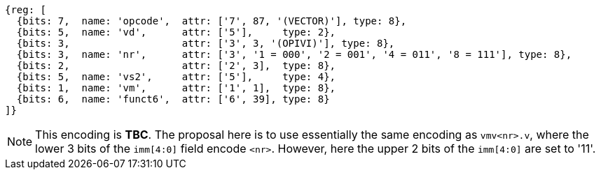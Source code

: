 [wavedrom, ,svg]
....
{reg: [
  {bits: 7,  name: 'opcode',  attr: ['7', 87, '(VECTOR)'], type: 8},
  {bits: 5,  name: 'vd',      attr: ['5'],     type: 2},
  {bits: 3,                   attr: ['3', 3, '(OPIVI)'], type: 8},
  {bits: 3,  name: 'nr',      attr: ['3', '1 = 000', '2 = 001', '4 = 011', '8 = 111'], type: 8},
  {bits: 2,                   attr: ['2', 3],  type: 8},
  {bits: 5,  name: 'vs2',     attr: ['5'],     type: 4},
  {bits: 1,  name: 'vm',      attr: ['1', 1],  type: 8},
  {bits: 6,  name: 'funct6',  attr: ['6', 39], type: 8}
]}
....

NOTE: This encoding is **TBC**. The proposal here is to use essentially the same
      encoding as `vmv<nr>.v`, where the lower 3 bits of the `imm[4:0]` field encode
      `<nr>`. However, here the upper 2 bits of the `imm[4:0]` are set to '11'.
